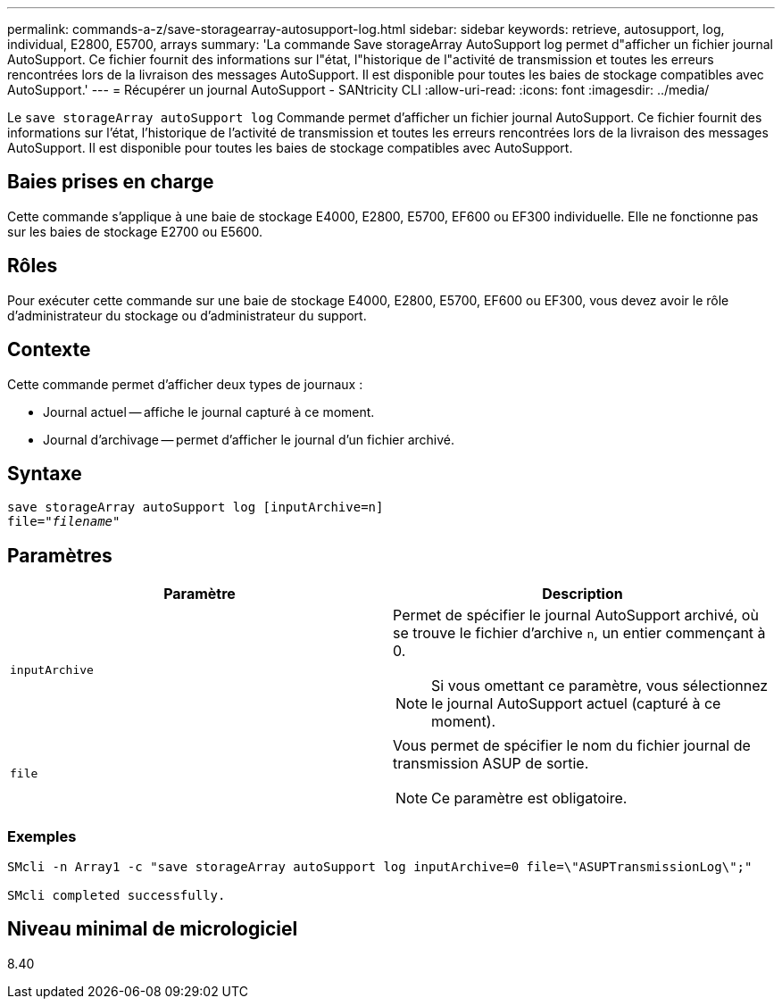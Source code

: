 ---
permalink: commands-a-z/save-storagearray-autosupport-log.html 
sidebar: sidebar 
keywords: retrieve, autosupport, log, individual, E2800, E5700, arrays 
summary: 'La commande Save storageArray AutoSupport log permet d"afficher un fichier journal AutoSupport. Ce fichier fournit des informations sur l"état, l"historique de l"activité de transmission et toutes les erreurs rencontrées lors de la livraison des messages AutoSupport. Il est disponible pour toutes les baies de stockage compatibles avec AutoSupport.' 
---
= Récupérer un journal AutoSupport - SANtricity CLI
:allow-uri-read: 
:icons: font
:imagesdir: ../media/


[role="lead"]
Le `save storageArray autoSupport log` Commande permet d'afficher un fichier journal AutoSupport. Ce fichier fournit des informations sur l'état, l'historique de l'activité de transmission et toutes les erreurs rencontrées lors de la livraison des messages AutoSupport. Il est disponible pour toutes les baies de stockage compatibles avec AutoSupport.



== Baies prises en charge

Cette commande s'applique à une baie de stockage E4000, E2800, E5700, EF600 ou EF300 individuelle. Elle ne fonctionne pas sur les baies de stockage E2700 ou E5600.



== Rôles

Pour exécuter cette commande sur une baie de stockage E4000, E2800, E5700, EF600 ou EF300, vous devez avoir le rôle d'administrateur du stockage ou d'administrateur du support.



== Contexte

Cette commande permet d'afficher deux types de journaux :

* Journal actuel -- affiche le journal capturé à ce moment.
* Journal d'archivage -- permet d'afficher le journal d'un fichier archivé.




== Syntaxe

[source, cli, subs="+macros"]
----
save storageArray autoSupport log [inputArchive=n]
file=pass:quotes["_filename_"]
----


== Paramètres

[cols="2*"]
|===
| Paramètre | Description 


 a| 
`inputArchive`
 a| 
Permet de spécifier le journal AutoSupport archivé, où se trouve le fichier d'archive `n`, un entier commençant à 0.

[NOTE]
====
Si vous omettant ce paramètre, vous sélectionnez le journal AutoSupport actuel (capturé à ce moment).

====


 a| 
`file`
 a| 
Vous permet de spécifier le nom du fichier journal de transmission ASUP de sortie.

[NOTE]
====
Ce paramètre est obligatoire.

====
|===


=== Exemples

[listing]
----

SMcli -n Array1 -c "save storageArray autoSupport log inputArchive=0 file=\"ASUPTransmissionLog\";"

SMcli completed successfully.
----


== Niveau minimal de micrologiciel

8.40
